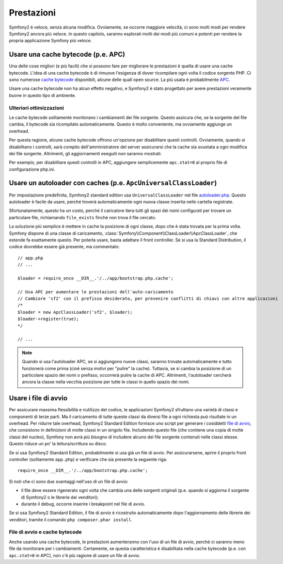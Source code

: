 .. index::
   single: Test

Prestazioni
===========

Symfony2 è veloce, senza alcuna modifica. Ovviamente, se occorre maggiore velocità,
ci sono molti modi per rendere Symfony2 ancora più veloce. In questo capitolo,
saranno esplorati molti dei modi più comuni e potenti per rendere la propria
applicazione Symfony più veloce.

.. index::
   single: Prestazioni; Cache bytecode

Usare una cache bytecode (p.e. APC)
-----------------------------------

Una delle cose migliori (e più facili) che si possono fare per migliorare le prestazioni
è quella di usare una cache bytecode. L'idea di una cache bytecode è di rimuove
l'esigenza di dover ricompilare ogni volta il codice sorgente PHP. Ci sono numerose
`cache bytecode`_  disponibili, alcune delle quali open source. La più usata
è probabilmente `APC`_.

Usare una cache bytecode non ha alcun effetto negativo, e Symfony2 è stato progettato
per avere prestazioni veramente buone in questo tipo di ambiente.

Ulteriori ottimizzazioni
~~~~~~~~~~~~~~~~~~~~~~~~

Le cache bytecode solitamente monitorano i cambiamenti dei file sorgente. Questo assicura
che, se la sorgente del file cambia, il bytecode sia ricompilato automaticamente.
Questo è molto conveniente, ma ovviamente aggiunge un overhead.

Per questa ragione, alcune cache bytecode offrono un'opzione per disabilitare questi
controlli. Ovviamente, quando si disabilitano i controlli, sarà compito dell'amministratore
del server assicurarsi che la cache sia svuotata a ogni modifica dei file sorgente. Altrimenti,
gli aggiornamenti eseguiti non saranno mostrati.

Per esempio, per disabilitare questi controlli in APC, aggiungere semplicemente ``apc.stat=0``
al proprio file di configurazione php.ini.

.. index::
   single: Prestazioni; Autoloader

Usare un autoloader con caches (p.e. ``ApcUniversalClassLoader``)
-----------------------------------------------------------------

Per impostazione predefinita, Symfony2 standard edition usa ``UniversalClassLoader``
nel file `autoloader.php`_. Questo autoloader è facile da usare, perché troverà
automaticamente ogni nuova classe inserita nelle cartella
registrate.

Sfortunatamente, questo ha un costo, perché il caricatore itera tutti gli spazi dei nomi
configurati per trovare un particolare file, richiamando ``file_exists`` finché
non trova il file cercato.

La soluzione più semplice è mettere in cache la posizione di ogni classe, dopo che
è stata trovata per la prima volta. Symfony dispone di una classe di caricamento,
:class:`Symfony\\Component\\ClassLoader\\ApcClassLoader`, che estende fa esattamente questo. Per poterla usare,
basta adattare il front controller. Se si usa la Standard Distribution, il codice dovrebbe essere
già presente, ma commentato::

    // app.php
    // ...

    $loader = require_once __DIR__.'/../app/bootstrap.php.cache';

    // Usa APC per aumentare le prestazioni dell'auto-caricamento
    // Cambiare 'sf2' con il prefisso desiderato, per prevenire conflitti di chiavi con altre applicazioni
    /*
    $loader = new ApcClassLoader('sf2', $loader);
    $loader->register(true);
    */

    // ...

.. note::

    Quando si usa l'autoloader APC, se si aggiungono nuove classi, saranno trovate
    automaticamente e tutto funzionerà come prima (cioè senza motivi per "pulire"
    la cache). Tuttavia, se si cambia la posizione di un particolare spazio dei nomi o
    prefisso, occorrerà pulire la cache di APC. Altrimenti, l'autoloader cercherà
    ancora la classe nella vecchia posizione per tutte le classi in quello
    spazio dei nomi.

.. index::
   single: Prestazioni; File di avvio

Usare i file di avvio
---------------------

Per assicurare massima flessibilità e riutilizzo del codice, le applicazioni Symfony2
sfruttano una varietà di classi e componenti di terze parti. Ma il caricamento di tutte
queste classi da diversi file a ogni richiesta può risultate in un overhead. Per ridurre
tale overhead, Symfony2 Standard Edition fornisce uno script per generare i cosiddetti
`file di avvio`_, che consistono in definizioni di molte classi in un singolo file.
Includendo questo file (che contiene una copia di molte classi del nucleo), Symfony
non avrà più bisogno di includere alcuno dei file sorgente contenuti nelle classi stesse.
Questo riduce un po' la lettura/scrittura su disco.

Se si usa Symfony2 Standard Edition, probabilmente si usa già un file di avvio.
Per assicurarsene, aprire il proprio front controller (solitamente
``app.php``) e verificare che sia presente la seguente riga::

    require_once __DIR__.'/../app/bootstrap.php.cache';

Si noti che ci sono due svantaggi nell'uso di un file di avvio:

* il file deve essere rigenerato ogni volta che cambia una delle sorgenti originali
  (p.e. quando si aggiorna il sorgente di Symfony2 o le librerie dei venditori);

* durante il debug, occorre inserire i breakpoint nel file di avvio.

Se si usa Symfony2 Standard Edition, il file di avvio è ricostruito automaticamente
dopo l'aggiornamento delle librerie dei venditori, tramite il comando
``php composer.phar install``.

File di avvio e cache bytecode
~~~~~~~~~~~~~~~~~~~~~~~~~~~~~~

Anche usando una cache bytecode, le prestazioni aumenteranno con l'uso di un file di
avvio, perché ci saranno meno file da monitorare per i cambiamenti. Certamente, se
questa caratteristica è disabilitata nella cache bytecode (p.e. con ``apc.stat=0`` in APC),
non c'è più ragione di usare un file di avvio.

.. _`cache bytecode`: http://en.wikipedia.org/wiki/List_of_PHP_accelerators
.. _`APC`: http://php.net/manual/en/book.apc.php
.. _`autoloader.php`: https://github.com/symfony/symfony-standard/blob/master/app/autoload.php
.. _`file di avvio`: https://github.com/sensio/SensioDistributionBundle/blob/master/Composer/ScriptHandler.php
